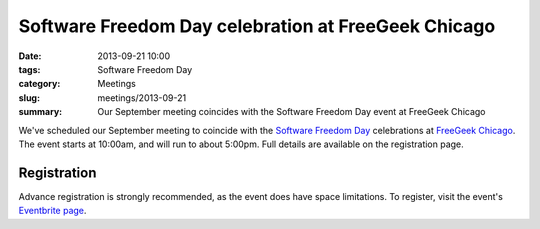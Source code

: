 Software Freedom Day celebration at FreeGeek Chicago
====================================================

:date: 2013-09-21 10:00
:tags: Software Freedom Day
:category: Meetings
:slug: meetings/2013-09-21
:summary: Our September meeting coincides with the Software Freedom Day event at FreeGeek Chicago
 
We've scheduled our September meeting to coincide with the
`Software Freedom Day`_ celebrations at `FreeGeek Chicago`_. The event starts
at 10:00am, and will run to about 5:00pm. Full details are available on the
registration page.

Registration
------------

Advance registration is strongly recommended, as the event does have space
limitations. To register, visit the event's `Eventbrite page`_.

.. _`Software Freedom Day`: http://softwarefreedomday.org/
.. _`FreeGeek Chicago`: http://chicagolug.org/freegeek/
.. _`Eventbrite page`: https://sfdchicago2013.eventbrite.com/

